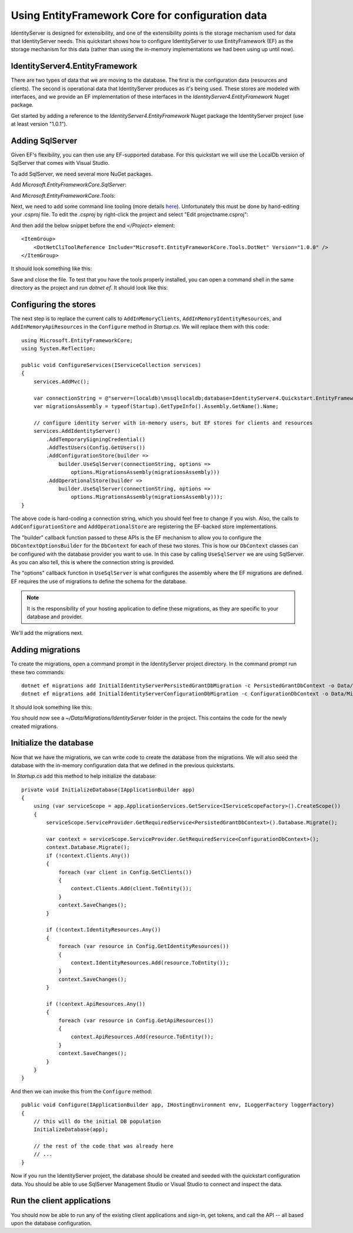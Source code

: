 .. _refEntityFrameworkQuickstart:
Using EntityFramework Core for configuration data
=================================================

IdentityServer is designed for extensibility, and one of the extensibility points is the storage mechanism used for data that IdentityServer needs.
This quickstart shows how to configure IdentityServer to use EntityFramework (EF) as the storage mechanism for this data (rather than using the in-memory implementations we had been using up until now).

IdentityServer4.EntityFramework
^^^^^^^^^^^^^^^^^^^^^^^^^^^^^^^

There are two types of data that we are moving to the database. 
The first is the configuration data (resources and clients).
The second is operational data that IdentityServer produces as it's being used.
These stores are modeled with interfaces, and we provide an EF implementation of these interfaces in the `IdentityServer4.EntityFramework` Nuget package.

Get started by adding a reference to the `IdentityServer4.EntityFramework` Nuget package the IdentityServer project (use at least version "1.0.1").

.. image:: images/8_nuget.png

Adding SqlServer
^^^^^^^^^^^^^^^^

Given EF's flexibility, you can then use any EF-supported database.
For this quickstart we will use the LocalDb version of SqlServer that comes with Visual Studio.

To add SqlServer, we need several more NuGet packages.  

Add `Microsoft.EntityFrameworkCore.SqlServer`:

.. image:: images/8_nuget_ef_sqlserver.png

And `Microsoft.EntityFrameworkCore.Tools`:

.. image:: images/8_nuget_ef_tools.png

Next, we need to add some command line tooling (more details `here <https://docs.microsoft.com/en-us/ef/core/miscellaneous/cli/dotnet>`_).
Unfortunately this must be done by hand-editing your `.csproj` file.
To edit the `.csproj` by right-click the project and select "Edit projectname.csproj":

.. image:: images/8_edit_csproj.png

And then add the below snippet before the end `</Project>` element::

    <ItemGroup>
        <DotNetCliToolReference Include="Microsoft.EntityFrameworkCore.Tools.DotNet" Version="1.0.0" />
    </ItemGroup>

It should look something like this:

.. image:: images/8_csproj.png

Save and close the file. 
To test that you have the tools properly installed, you can open a command shell in the same directory as the project and run `dotnet ef`.
It should look like this:

.. image:: images/8_dotnet_ef_command_line.png

Configuring the stores
^^^^^^^^^^^^^^^^^^^^^^

The next step is to replace the current calls to ``AddInMemoryClients``, ``AddInMemoryIdentityResources``, and ``AddInMemoryApiResources`` in the ``Configure`` method in `Startup.cs`.
We will replace them with this code::

  using Microsoft.EntityFrameworkCore;
  using System.Reflection;

  public void ConfigureServices(IServiceCollection services)
  {
      services.AddMvc();

      var connectionString = @"server=(localdb)\mssqllocaldb;database=IdentityServer4.Quickstart.EntityFramework;trusted_connection=yes";
      var migrationsAssembly = typeof(Startup).GetTypeInfo().Assembly.GetName().Name;
            
      // configure identity server with in-memory users, but EF stores for clients and resources
      services.AddIdentityServer()
          .AddTemporarySigningCredential()
          .AddTestUsers(Config.GetUsers())
          .AddConfigurationStore(builder =>
              builder.UseSqlServer(connectionString, options =>
                  options.MigrationsAssembly(migrationsAssembly)))
          .AddOperationalStore(builder =>
              builder.UseSqlServer(connectionString, options =>
                  options.MigrationsAssembly(migrationsAssembly)));
  }

The above code is hard-coding a connection string, which you should feel free to change if you wish.
Also, the calls to ``AddConfigurationStore`` and ``AddOperationalStore`` are registering the EF-backed store implementations.

The "builder" callback function passed to these APIs is the EF mechanism to allow you to configure the ``DbContextOptionsBuilder`` for the ``DbContext`` for each of these two stores.
This is how our ``DbContext`` classes can be configured with the database provider you want to use.
In this case by calling ``UseSqlServer`` we are using SqlServer.
As you can also tell, this is where the connection string is provided.

The "options" callback function in ``UseSqlServer`` is what configures the assembly where the EF migrations are defined.
EF requires the use of migrations to define the schema for the database. 

.. Note:: It is the responsibility of your hosting application to define these migrations, as they are specific to your database and provider.

We'll add the migrations next.

Adding migrations
^^^^^^^^^^^^^^^^^

To create the migrations, open a command prompt in the IdentityServer project directory.
In the command prompt run these two commands::

    dotnet ef migrations add InitialIdentityServerPersistedGrantDbMigration -c PersistedGrantDbContext -o Data/Migrations/IdentityServer/PersistedGrantDb
    dotnet ef migrations add InitialIdentityServerConfigurationDbMigration -c ConfigurationDbContext -o Data/Migrations/IdentityServer/ConfigurationDb


It should look something like this:

.. image:: images/8_add_migrations.png

You should now see a `~/Data/Migrations/IdentityServer` folder in the project. 
This contains the code for the newly created migrations.

Initialize the database
^^^^^^^^^^^^^^^^^^^^^^^

Now that we have the migrations, we can write code to create the database from the migrations.
We will also seed the database with the in-memory configuration data that we defined in the previous quickstarts.

In `Startup.cs` add this method to help initialize the database::

    private void InitializeDatabase(IApplicationBuilder app)
    {
        using (var serviceScope = app.ApplicationServices.GetService<IServiceScopeFactory>().CreateScope())
        {
            serviceScope.ServiceProvider.GetRequiredService<PersistedGrantDbContext>().Database.Migrate();

            var context = serviceScope.ServiceProvider.GetRequiredService<ConfigurationDbContext>();
            context.Database.Migrate();
            if (!context.Clients.Any())
            {
                foreach (var client in Config.GetClients())
                {
                    context.Clients.Add(client.ToEntity());
                }
                context.SaveChanges();
            }

            if (!context.IdentityResources.Any())
            {
                foreach (var resource in Config.GetIdentityResources())
                {
                    context.IdentityResources.Add(resource.ToEntity());
                }
                context.SaveChanges();
            }

            if (!context.ApiResources.Any())
            {
                foreach (var resource in Config.GetApiResources())
                {
                    context.ApiResources.Add(resource.ToEntity());
                }
                context.SaveChanges();
            }
        }
    }

And then we can invoke this from the ``Configure`` method::

    public void Configure(IApplicationBuilder app, IHostingEnvironment env, ILoggerFactory loggerFactory)
    {
        // this will do the initial DB population
        InitializeDatabase(app);

        // the rest of the code that was already here
        // ...
    }

Now if you run the IdentityServer project, the database should be created and seeded with the quickstart configuration data.
You should be able to use SqlServer Management Studio or Visual Studio to connect and inspect the data.

.. image:: images/8_database.png


Run the client applications
^^^^^^^^^^^^^^^^^^^^^^^^^^^

You should now be able to run any of the existing client applications and sign-in, get tokens, and call the API -- all based upon the database configuration.
